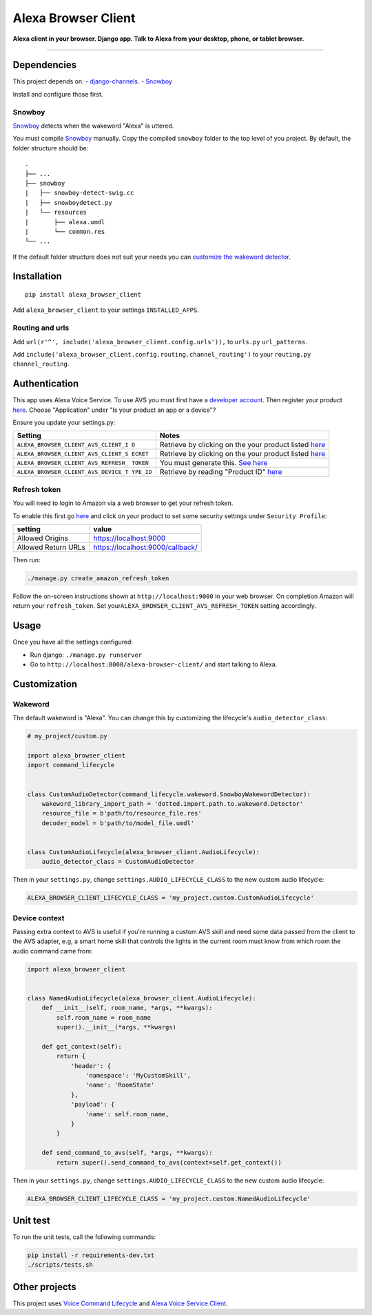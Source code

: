 Alexa Browser Client
====================

|code-climate-image| |circle-ci-image| |codecov-image| |gemnasium-image|

**Alexa client in your browser. Django app. Talk to Alexa from your
desktop, phone, or tablet browser.**

--------------

Dependencies
------------

This project depends on: -
`django-channels <https://channels.readthedocs.io/en/stable/>`__. -
`Snowboy <https://github.com/Kitt-AI/snowboy#compile-a-python-wrapper>`__

Install and configure those first.

Snowboy
~~~~~~~

`Snowboy <https://github.com/Kitt-AI/snowboy#compile-a-python-wrapper>`__
detects when the wakeword "Alexa" is uttered.

You must compile
`Snowboy <https://github.com/Kitt-AI/snowboy#compile-a-python-wrapper>`__
manually. Copy the compiled ``snowboy`` folder to the top level of you
project. By default, the folder structure should be:

::

    .
    ├── ...
    ├── snowboy
    |   ├── snowboy-detect-swig.cc
    |   ├── snowboydetect.py
    |   └── resources
    |       ├── alexa.umdl
    |       └── common.res
    └── ...

If the default folder structure does not suit your needs you can
`customize the wakeword detector <#wakeword>`__.

Installation
------------

::

    pip install alexa_browser_client

Add ``alexa_browser_client`` to your settings ``INSTALLED_APPS``.

Routing and urls
~~~~~~~~~~~~~~~~

Add ``url(r'^', include('alexa_browser_client.config.urls')),`` to
``urls.py`` ``url_patterns``.

Add ``include('alexa_browser_client.config.routing.channel_routing')``
to your ``routing.py`` ``channel_routing``.

Authentication
--------------

This app uses Alexa Voice Service. To use AVS you must first have a
`developer account <http://developer.amazon.com>`__. Then register your
product
`here <https://developer.amazon.com/avs/home.html#/avs/products/new>`__.
Choose "Application" under "Is your product an app or a device"?

Ensure you update your settings.py:

+-------------------------------------+--------------------------------------+
| Setting                             | Notes                                |
+=====================================+======================================+
| ``ALEXA_BROWSER_CLIENT_AVS_CLIENT_I | Retrieve by clicking on the your     |
| D``                                 | product listed                       |
|                                     | `here <https://developer.amazon.com/ |
|                                     | avs/home.html#/avs/home>`__          |
+-------------------------------------+--------------------------------------+
| ``ALEXA_BROWSER_CLIENT_AVS_CLIENT_S | Retrieve by clicking on the your     |
| ECRET``                             | product listed                       |
|                                     | `here <https://developer.amazon.com/ |
|                                     | avs/home.html#/avs/home>`__          |
+-------------------------------------+--------------------------------------+
| ``ALEXA_BROWSER_CLIENT_AVS_REFRESH_ | You must generate this. `See         |
| TOKEN``                             | here <#refresh-token>`__             |
+-------------------------------------+--------------------------------------+
| ``ALEXA_BROWSER_CLIENT_AVS_DEVICE_T | Retrieve by reading "Product ID"     |
| YPE_ID``                            | `here <https://developer.amazon.com/ |
|                                     | avs/home.html#/avs/home>`__          |
+-------------------------------------+--------------------------------------+

Refresh token
~~~~~~~~~~~~~

You will need to login to Amazon via a web browser to get your refresh
token.

To enable this first go
`here <https://developer.amazon.com/avs/home.html#/avs/home>`__ and
click on your product to set some security settings under
``Security Profile``:

+-----------------------+------------------------------------+
| setting               | value                              |
+=======================+====================================+
| Allowed Origins       | https://localhost:9000             |
+-----------------------+------------------------------------+
| Allowed Return URLs   | https://localhost:9000/callback/   |
+-----------------------+------------------------------------+

Then run:

.. code:: sh

    ./manage.py create_amazon_refresh_token

Follow the on-screen instructions shown at ``http://localhost:9000`` in
your web browser. On completion Amazon will return your
``refresh_token``. Set your\ ``ALEXA_BROWSER_CLIENT_AVS_REFRESH_TOKEN``
setting accordingly.

Usage
-----

Once you have all the settings configured:

-  Run django: ``./manage.py runserver``
-  Go to ``http://localhost:8000/alexa-browser-client/`` and start
   talking to Alexa.

Customization
-------------

Wakeword
~~~~~~~~

The default wakeword is "Alexa". You can change this by customizing the
lifecycle's ``audio_detector_class``:

.. code:: py

    # my_project/custom.py

    import alexa_browser_client
    import command_lifecycle


    class CustomAudioDetector(command_lifecycle.wakeword.SnowboyWakewordDetector):
        wakeword_library_import_path = 'dotted.import.path.to.wakeword.Detector'
        resource_file = b'path/to/resource_file.res'
        decoder_model = b'path/to/model_file.umdl'


    class CustomAudioLifecycle(alexa_browser_client.AudioLifecycle):
        audio_detector_class = CustomAudioDetector

Then in your ``settings.py``, change ``settings.AUDIO_LIFECYCLE_CLASS``
to the new custom audio lifecycle:

.. code:: py

    ALEXA_BROWSER_CLIENT_LIFECYCLE_CLASS = 'my_project.custom.CustomAudioLifecycle'

Device context
~~~~~~~~~~~~~~

Passing extra context to AVS is useful if you're running a custom AVS
skill and need some data passed from the client to the AVS adapter, e.g,
a smart home skill that controls the lights in the current room must
know from which room the audio command came from:

.. code:: py

    import alexa_browser_client


    class NamedAudioLifecycle(alexa_browser_client.AudioLifecycle):
        def __init__(self, room_name, *args, **kwargs):
            self.room_name = room_name
            super().__init__(*args, **kwargs)

        def get_context(self):
            return {
                'header': {
                    'namespace': 'MyCustomSkill',
                    'name': 'RoomState'
                },
                'payload': {
                    'name': self.room_name,
                }
            }

        def send_command_to_avs(self, *args, **kwargs):
            return super().send_command_to_avs(context=self.get_context())

Then in your ``settings.py``, change ``settings.AUDIO_LIFECYCLE_CLASS``
to the new custom audio lifecycle:

.. code:: py

    ALEXA_BROWSER_CLIENT_LIFECYCLE_CLASS = 'my_project.custom.NamedAudioLifecycle'

Unit test
---------

To run the unit tests, call the following commands:

.. code:: sh

    pip install -r requirements-dev.txt
    ./scripts/tests.sh

Other projects
--------------

This project uses `Voice Command
Lifecycle <https://github.com/richtier/voice-command-lifecycle>`__ and
`Alexa Voice Service
Client <https://github.com/richtier/alexa-voice-service-client>`__.

.. |code-climate-image| image:: https://codeclimate.com/github/richtier/alexa-browser-client/badges/gpa.svg
   :target: https://codeclimate.com/github/richtier/alexa-browser-client
.. |circle-ci-image| image:: https://circleci.com/gh/richtier/alexa-browser-client/tree/master.svg?style=svg
   :target: https://circleci.com/gh/richtier/alexa-browser-client/tree/master
.. |codecov-image| image:: https://codecov.io/gh/richtier/alexa-browser-client/branch/master/graph/badge.svg
   :target: https://codecov.io/gh/richtier/alexa-browser-client
.. |gemnasium-image| image:: https://gemnasium.com/badges/github.com/richtier/alexa-browser-client.svg
   :target: https://gemnasium.com/github.com/richtier/alexa-browser-client


